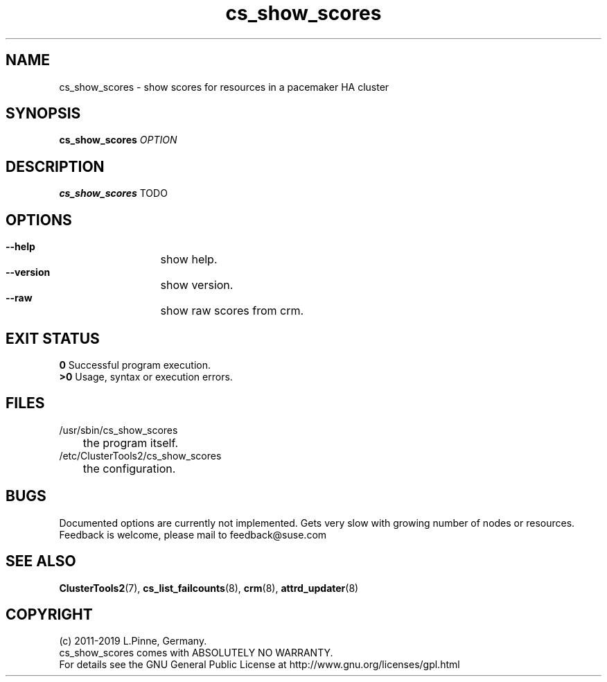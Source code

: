 .TH cs_show_scores 8 "01 Nov 2019" "" "ClusterTools2"
.\"
.SH NAME
cs_show_scores \- show scores for resources in a pacemaker HA cluster 
.\"
.SH SYNOPSIS
.B cs_show_scores \fIOPTION\fR
.\"
.SH DESCRIPTION
\fBcs_show_scores\fP TODO
.br
.\"
.SH OPTIONS
.HP
\fB --help\fR
	show help.
.HP
\fB --version\fR
	show version.
.HP
\fB --raw\fR
	show raw scores from crm.
.\"
.SH EXIT STATUS
.B 0
Successful program execution.
.br
.B >0 
Usage, syntax or execution errors.
.\"
.SH FILES
.TP
/usr/sbin/cs_show_scores
	the program itself.
.TP
/etc/ClusterTools2/cs_show_scores
	the configuration.
.\"
.SH BUGS
Documented options are currently not implemented.
Gets very slow with growing number of nodes or resources.
.br
Feedback is welcome, please mail to feedback@suse.com
.\"
.SH SEE ALSO
\fBClusterTools2\fP(7), \fBcs_list_failcounts\fP(8), \fBcrm\fP(8),
\fBattrd_updater\fP(8)
.\"
.SH COPYRIGHT
(c) 2011-2019 L.Pinne, Germany.
.br
cs_show_scores comes with ABSOLUTELY NO WARRANTY.
.br
For details see the GNU General Public License at
http://www.gnu.org/licenses/gpl.html
.\"
